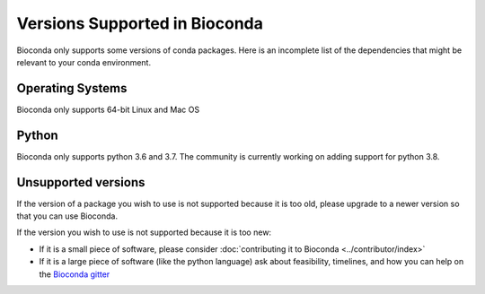 
Versions Supported in Bioconda
==============================
Bioconda only supports some versions of conda packages.
Here is an incomplete list of the dependencies that might be relevant to your
conda environment.

Operating Systems
-----------------
Bioconda only supports 64-bit Linux and Mac OS

Python
------
Bioconda only supports python 3.6 and 3.7. The community is currently working on adding support for
python 3.8.

Unsupported versions
--------------------
If the version of a package you wish to use is not supported because it is too old, please upgrade to a newer
version so that you can use Bioconda.

If the version you wish to use is not supported because it is too new:

* If it is a small piece of software, please consider
  :doc:`contributing it to Bioconda <../contributor/index>`
* If it is a large piece of software (like the python language) ask about
  feasibility, timelines, and how you can help on the
  `Bioconda gitter <https://gitter.im/bioconda/Lobby>`_

